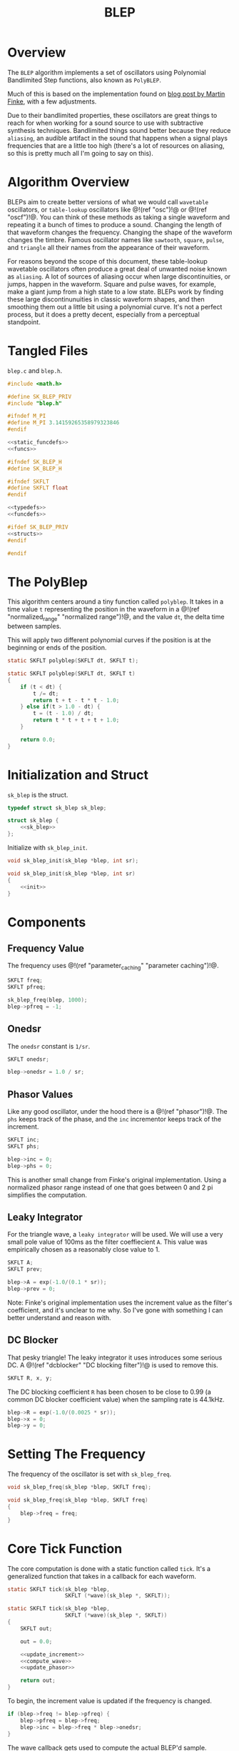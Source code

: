 #+TITLE: BLEP
* Overview
The =BLEP= algorithm implements a set of oscillators
using Polynomial Bandlimited Step functions, also known as
=PolyBLEP=.

Much of this is based on the implementation found on
[[http://www.martin-finke.de/blog/articles/audio-plugins-018-polyblep-oscillator/][blog post by Martin Finke]],
with a few adjustments.

Due to their bandlimited properties, these oscillators are
great things to reach for when working for a sound source
to use with subtractive synthesis techniques. Bandlimited
things sound better because they reduce =aliasing=,
an audible artifact in the sound that happens when a
signal plays frequencies that are a little too high
(there's a lot of resources on aliasing, so this is
pretty much all I'm going to say on this).
* Algorithm Overview
BLEPs aim to create better versions of what we would call
=wavetable= oscillators, or =table-lookup= oscillators like
@!(ref "osc")!@ or @!(ref "oscf")!@. You can think of these
methods as taking a single waveform and repeating it a bunch
of times to produce a sound. Changing the length of that
waveform changes the frequency. Changing the shape of the
waveform changes the timbre. Famous oscillator names like
=sawtooth=, =square=, =pulse=, and =triangle= all their
names from the appearance of their waveform.

For reasons beyond the scope of this document, these
table-lookup wavetable oscillators often produce a great
deal of unwanted noise known as =aliasing=. A lot of
sources of aliasing occur when large discontinuities,
or jumps, happen in the waveform. Square and pulse waves,
for example, make a giant jump from a high state to a low
state. BLEPs work by finding these large discontinunuities
in classic waveform shapes, and then smoothing them out
a little bit using a polynomial curve. It's not a perfect
process, but it does a pretty decent, especially from
a perceptual standpoint.
* Tangled Files
=blep.c= and =blep.h=.

#+NAME: blep.c
#+BEGIN_SRC c :tangle blep.c
#include <math.h>

#define SK_BLEP_PRIV
#include "blep.h"

#ifndef M_PI
#define M_PI 3.14159265358979323846
#endif

<<static_funcdefs>>
<<funcs>>
#+END_SRC

#+NAME: blep.h
#+BEGIN_SRC c :tangle blep.h
#ifndef SK_BLEP_H
#define SK_BLEP_H

#ifndef SKFLT
#define SKFLT float
#endif

<<typedefs>>
<<funcdefs>>

#ifdef SK_BLEP_PRIV
<<structs>>
#endif

#endif
#+END_SRC
* The PolyBlep
This algorithm centers around a tiny function called
=polyblep=. It takes in a time value =t= representing
the position in the waveform in a @!(ref
"normalized_range" "normalized range")!@, and the value
=dt=, the delta time between samples.

This will apply two different polynomial curves if the
position is at the beginning or ends of the position.

#+NAME: static_funcdefs
#+BEGIN_SRC c
static SKFLT polyblep(SKFLT dt, SKFLT t);
#+END_SRC

#+NAME: funcs
#+BEGIN_SRC c
static SKFLT polyblep(SKFLT dt, SKFLT t)
{
    if (t < dt) {
        t /= dt;
        return t + t - t * t - 1.0;
    } else if(t > 1.0 - dt) {
        t = (t - 1.0) / dt;
        return t * t + t + t + 1.0;
    }

    return 0.0;
}
#+END_SRC
* Initialization and Struct
=sk_blep= is the struct.

#+NAME: typedefs
#+BEGIN_SRC c
typedef struct sk_blep sk_blep;
#+END_SRC

#+NAME: structs
#+BEGIN_SRC c
struct sk_blep {
    <<sk_blep>>
};
#+END_SRC

Initialize with =sk_blep_init=.

#+NAME: funcdefs
#+BEGIN_SRC c
void sk_blep_init(sk_blep *blep, int sr);
#+END_SRC

#+NAME: funcs
#+BEGIN_SRC c
void sk_blep_init(sk_blep *blep, int sr)
{
    <<init>>
}
#+END_SRC
* Components
** Frequency Value
The frequency uses @!(ref "parameter_caching"
"parameter caching")!@.

#+NAME: sk_blep
#+BEGIN_SRC c
SKFLT freq;
SKFLT pfreq;
#+END_SRC

#+NAME: init
#+BEGIN_SRC c
sk_blep_freq(blep, 1000);
blep->pfreq = -1;
#+END_SRC
** Onedsr
The =onedsr= constant is =1/sr=.

#+NAME: sk_blep
#+BEGIN_SRC c
SKFLT onedsr;
#+END_SRC

#+NAME: init
#+BEGIN_SRC c
blep->onedsr = 1.0 / sr;
#+END_SRC
** Phasor Values
Like any good oscillator, under the hood there is a
@!(ref "phasor")!@. The =phs= keeps track of the phase,
and the =inc= incrementor keeps track of the increment.

#+NAME: sk_blep
#+BEGIN_SRC c
SKFLT inc;
SKFLT phs;
#+END_SRC

#+NAME: init
#+BEGIN_SRC c
blep->inc = 0;
blep->phs = 0;
#+END_SRC

This is another small change from Finke's original
implementation. Using a normalized phasor range instead of
one that goes between 0 and 2 pi simplifies the computation.
** Leaky Integrator
For the triangle wave, a =leaky integrator= will be used.
We will use a very small pole value of 100ms as
the filter coeffiecient =A=. This value was empirically
chosen as a reasonably close value to 1.

#+NAME: sk_blep
#+BEGIN_SRC c
SKFLT A;
SKFLT prev;
#+END_SRC

#+NAME: init
#+BEGIN_SRC c
blep->A = exp(-1.0/(0.1 * sr));
blep->prev = 0;
#+END_SRC

Note: Finke's original implementation uses the increment
value as the filter's coefficient, and it's unclear to me
why. So I've gone with something I can better understand
and reason with.
** DC Blocker
That pesky triangle! The leaky integrator it uses introduces
some serious DC. A @!(ref "dcblocker" "DC blocking filter")!@ is
used to remove this.

#+NAME: sk_blep
#+BEGIN_SRC c
SKFLT R, x, y;
#+END_SRC

The DC blocking coefficient =R= has been chosen to be
close to 0.99 (a common DC blocker coefficient value)
when the sampling rate is 44.1kHz.

#+NAME: init
#+BEGIN_SRC c
blep->R = exp(-1.0/(0.0025 * sr));
blep->x = 0;
blep->y = 0;
#+END_SRC
* Setting The Frequency
The frequency of the oscillator is set with =sk_blep_freq=.

#+NAME: funcdefs
#+BEGIN_SRC c
void sk_blep_freq(sk_blep *blep, SKFLT freq);
#+END_SRC

#+NAME: funcs
#+BEGIN_SRC c
void sk_blep_freq(sk_blep *blep, SKFLT freq)
{
    blep->freq = freq;
}
#+END_SRC
* Core Tick Function
The core computation is done with a static function called
=tick=. It's a generalized function that takes in a callback
for each waveform.

#+NAME: static_funcdefs
#+BEGIN_SRC c
static SKFLT tick(sk_blep *blep,
                  SKFLT (*wave)(sk_blep *, SKFLT));
#+END_SRC

#+NAME: funcs
#+BEGIN_SRC c
static SKFLT tick(sk_blep *blep,
                  SKFLT (*wave)(sk_blep *, SKFLT))
{
    SKFLT out;

    out = 0.0;

    <<update_increment>>
    <<compute_wave>>
    <<update_phasor>>

    return out;
}
#+END_SRC

To begin, the increment value is updated if the
frequency is changed.

#+NAME: update_increment
#+BEGIN_SRC c
if (blep->freq != blep->pfreq) {
    blep->pfreq = blep->freq;
    blep->inc = blep->freq * blep->onedsr;
}
#+END_SRC

The wave callback gets used to compute the actual BLEP'd
sample.

#+NAME: compute_wave
#+BEGIN_SRC c
out = wave(blep, blep->phs);
#+END_SRC

To wrap up, the internal phasor is updated.

#+NAME: update_phasor
#+BEGIN_SRC c
blep->phs += blep->inc;

if (blep->phs > 1.0) {
    blep->phs -= 1.0;
}
#+END_SRC
* Sawtooth
A sawtooth BLEP is produced with =sk_blep_saw=.

#+NAME: funcdefs
#+BEGIN_SRC c
SKFLT sk_blep_saw(sk_blep *blep);
#+END_SRC

#+NAME: funcs
#+BEGIN_SRC c
SKFLT sk_blep_saw(sk_blep *blep)
{
    return tick(blep, blep_saw);
}
#+END_SRC

The sawtooth is the most straightforward BLEP. The
phasor value already produces the correct shape. It just
needs to be scaled to be in range -1 to 1. This signal
is then fed into the blep function to smooth out the
edges.

#+NAME: static_funcdefs
#+BEGIN_SRC c
static SKFLT blep_saw(sk_blep *blep, SKFLT t);
#+END_SRC

#+NAME: funcs
#+BEGIN_SRC c
static SKFLT blep_saw(sk_blep *blep, SKFLT t)
{
    SKFLT value;

    value = (2.0 * t) - 1.0;
    value -= polyblep(blep->inc, t);

    return value;
}
#+END_SRC
* Square
A square wave BLEP is computed =sk_blep_square=.

#+NAME: funcdefs
#+BEGIN_SRC c
SKFLT sk_blep_square(sk_blep *blep);
#+END_SRC

#+NAME: funcs
#+BEGIN_SRC c
SKFLT sk_blep_square(sk_blep *blep)
{
    return tick(blep, blep_square);
}
#+END_SRC

The square shape is first derived by splitting the
phasor signal in half: lower half is -1, the upper half
is 1.

The blep is rounded on both edges of the square, so the BLEP
gets called twice. The =fmod(t + 0.5)= is a trick to offset
the value in the right position.

#+NAME: static_funcdefs
#+BEGIN_SRC c
static SKFLT blep_square(sk_blep *blep, SKFLT t);
#+END_SRC

#+NAME: funcs
#+BEGIN_SRC c
static SKFLT blep_square(sk_blep *blep, SKFLT t)
{
    SKFLT value;

    value = t < 0.5 ? 1.0 : -1.0;
    value += polyblep(blep->inc, t);
    value -= polyblep(blep->inc, fmod(t + 0.5, 1.0));

    return value;
}
#+END_SRC
* Triangle
A triangle BLEP is generated with =sk_blep_triangle=.

#+NAME: funcdefs
#+BEGIN_SRC c
SKFLT sk_blep_triangle(sk_blep *blep);
#+END_SRC

#+NAME: funcs
#+BEGIN_SRC c
SKFLT sk_blep_triangle(sk_blep *blep)
{
    return tick(blep, blep_triangle);
}
#+END_SRC

A triangle wave BLEP is computed by calculating the
integral of a square wave. When the square wave is
at the lower state, it goes down. When it is at the higher
state, it goes up.

Integration is a fancy way of saying "sum it all up".
Left to their own devices, a integrated square wave would
produce triangle waves with huge amplitudes proportional to
their wavelength (in samples). Dividing by this wavelength
will normalize the samples.

Integration in floating point numbers can eventually result
in weird numerical errors. As a preventative measure, The
summation is designed to "forget" about previous values
over time, creating what is known as a leaky integrator.

BUT, this numerical forgetfulness comes at a cost of some
initial DC offset at the beginning. This can be mostly
mitigated with a DC blocking filter.

#+NAME: static_funcdefs
#+BEGIN_SRC c
static SKFLT blep_triangle(sk_blep *blep, SKFLT t);
#+END_SRC

#+NAME: funcs
#+BEGIN_SRC c
static SKFLT blep_triangle(sk_blep *blep, SKFLT t)
{
    SKFLT value;

    /* compute square */
    value = t < 0.5 ? 1.0 : -1.0;
    value += polyblep(blep->inc, t);
    value -= polyblep(blep->inc, fmod(t + 0.5, 1.0));

    /* scale and integrate */
    value *= (4.0 / blep->freq);
    value += blep->prev;
    blep->prev = value;

    /* dc blocker */
    blep->y = value - blep->x + blep->R*blep->y;
    blep->x = value;

    return blep->y * 0.8;
}
#+END_SRC
